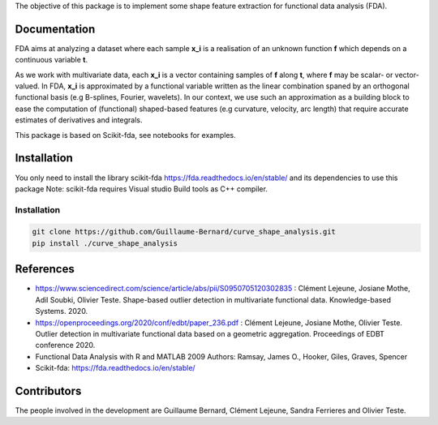 The objective of this package is to implement some shape feature extraction for functional data analysis (FDA).

Documentation
=============

FDA aims at analyzing a dataset where each sample **x_i** is a realisation of an unknown function **f** which depends on a continuous variable **t**. 

As we work with multivariate data, each  **x_i** is a vector containing samples of **f** along **t**, where **f** may be scalar- or vector-valued.
In FDA, **x_i** is approximated by a functional variable written as the linear combination spaned by an orthogonal functional basis (e.g B-splines, Fourier, wavelets).
In our context, we use such an approximation as a building block to ease the computation of (functional) shaped-based features (e.g curvature, velocity, arc length) that require accurate estimates of derivatives and integrals.

This package is based on Scikit-fda, see notebooks for examples.

Installation
============
You only need to install the library scikit-fda https://fda.readthedocs.io/en/stable/ and its dependencies to use this package
Note: scikit-fda requires Visual studio Build tools as C++ compiler.

Installation 
------------------------

.. code:: bash

    git clone https://github.com/Guillaume-Bernard/curve_shape_analysis.git
    pip install ./curve_shape_analysis

References
============
- https://www.sciencedirect.com/science/article/abs/pii/S0950705120302835 : Clément Lejeune, Josiane Mothe, Adil Soubki, Olivier Teste. Shape-based outlier detection in multivariate functional data. Knowledge-based Systems. 2020.
- https://openproceedings.org/2020/conf/edbt/paper_236.pdf : Clément Lejeune, Josiane Mothe, Olivier Teste. Outlier detection in multivariate functional data based on a geometric aggregation. Proceedings of EDBT conference 2020.
- Functional Data Analysis with R and MATLAB 2009 Authors: Ramsay, James O., Hooker, Giles, Graves, Spencer
- Scikit-fda: https://fda.readthedocs.io/en/stable/

Contributors
=============
The people involved in the development are Guillaume Bernard, Clément Lejeune, Sandra Ferrieres and Olivier Teste.
